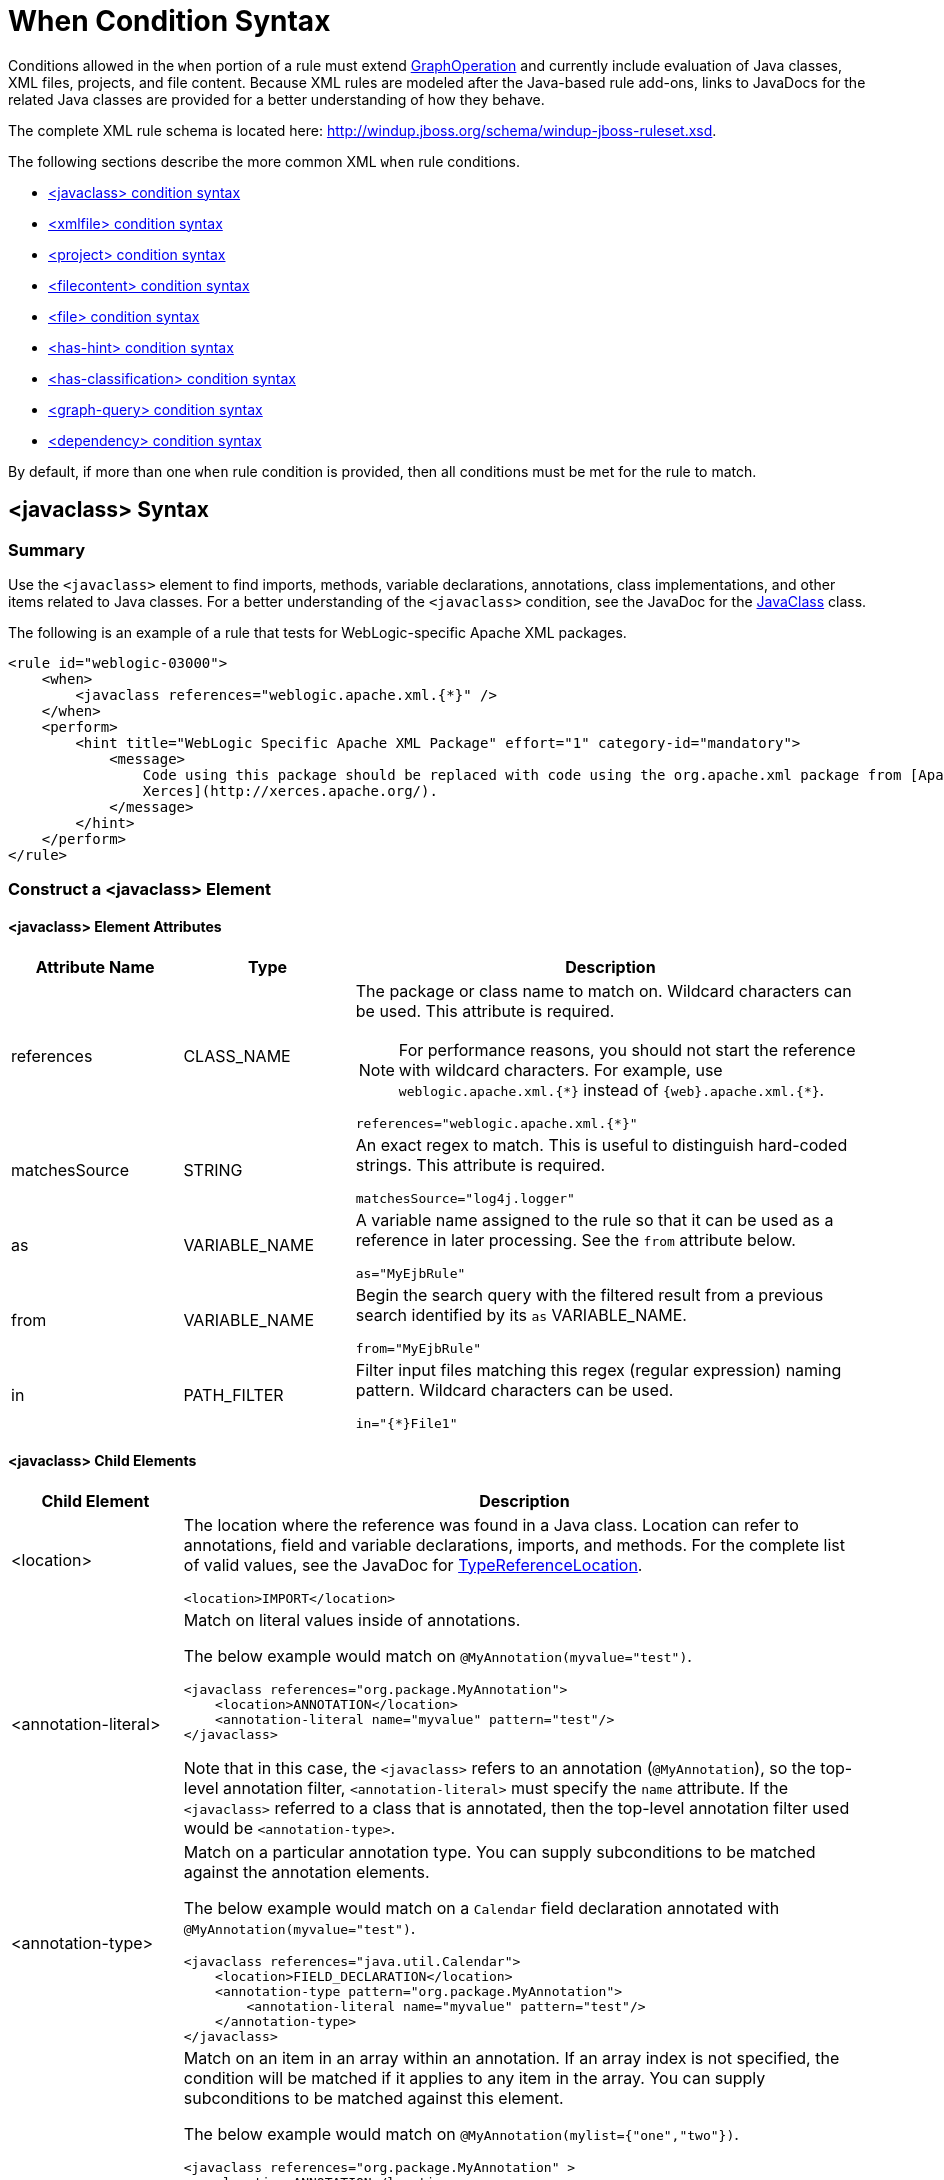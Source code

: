 [[when_syntax]]
= When Condition Syntax

Conditions allowed in the `when` portion of a rule must extend http://windup.github.io/windup/docs/latest/javadoc/org/jboss/windup/config/operation/GraphOperation.html[GraphOperation] and currently include evaluation of Java classes, XML files, projects, and file content. Because XML rules are modeled after the Java-based rule add-ons, links to JavaDocs for the related Java classes are provided for a better understanding of how they behave.

The complete XML rule schema is located here: http://windup.jboss.org/schema/windup-jboss-ruleset.xsd.

The following sections describe the more common XML `when` rule conditions.

* xref:javaclass-syntax[<javaclass> condition syntax]
* xref:xmlfile-syntax[<xmlfile> condition syntax]
* xref:project-syntax[<project> condition syntax]
* xref:filecontent-syntax[<filecontent> condition syntax]
* xref:file-syntax[<file> condition syntax]
* xref:has-hint-syntax[<has-hint> condition syntax]
* xref:has-classification-syntax[<has-classification> condition syntax]
* xref:graph-query-syntax[<graph-query> condition syntax]
* xref:dependency-syntax[<dependency> condition syntax]

By default, if more than one `when` rule condition is provided, then all conditions must be met for the rule to match.

[[javaclass-syntax]]
== <javaclass> Syntax

=== Summary

Use the `<javaclass>` element to find imports, methods, variable declarations, annotations, class implementations, and other items related to Java classes. For a better understanding of the `<javaclass>` condition, see the JavaDoc for the http://windup.github.io/windup/docs/latest/javadoc/org/jboss/windup/rules/apps/java/condition/JavaClass.html[JavaClass] class.

The following is an example of a rule that tests for WebLogic-specific Apache XML packages.
[source,xml,options="nowrap"]
----
<rule id="weblogic-03000">
    <when>
        <javaclass references="weblogic.apache.xml.{*}" />
    </when>
    <perform>
        <hint title="WebLogic Specific Apache XML Package" effort="1" category-id="mandatory">
            <message>
                Code using this package should be replaced with code using the org.apache.xml package from [Apache
                Xerces](http://xerces.apache.org/).
            </message>
        </hint>
    </perform>
</rule>
----

=== Construct a <javaclass> Element

==== <javaclass> Element Attributes

[cols="1,1,3", options="header"]
|====
|Attribute Name
|Type
|Description

|references
|CLASS_NAME
a|The package or class name to match on. Wildcard characters can be used. This attribute is required.

NOTE: For performance reasons, you should not start the reference with wildcard characters. For example, use [x-]`weblogic.apache.xml.{*}` instead of [x-]`{web}.apache.xml.{*}`.

[options="nowrap"]
----
references="weblogic.apache.xml.{*}"
----
|matchesSource
|STRING
a|An exact regex to match. This is useful to distinguish hard-coded strings. This attribute is required.

[options="nowrap"]
----
matchesSource="log4j.logger"
----

|as
|VARIABLE_NAME
a|A variable name assigned to the rule so that it can be used as a reference in later processing. See the `from` attribute below.

[options="nowrap"]
----
as="MyEjbRule"
----

|from
|VARIABLE_NAME
a|Begin the search query with the filtered result from a previous search identified by its `as` VARIABLE_NAME.

[options="nowrap"]
----
from="MyEjbRule"
----

|in
|PATH_FILTER
a|Filter input files matching this regex (regular expression) naming pattern. Wildcard characters can be used.

[options="nowrap"]
----
in="{*}File1"
----

|====

==== <javaclass> Child Elements

[cols="1,4", options="header"]
|====
|Child Element
|Description

|<location>
a|The location where the reference was found in a Java class. Location can refer to annotations, field and variable declarations, imports, and methods. For the complete list of valid values, see the JavaDoc for http://windup.github.io/windup/docs/latest/javadoc/org/jboss/windup/ast/java/data/TypeReferenceLocation.html[TypeReferenceLocation].

[source,xml,options="nowrap"]
----
<location>IMPORT</location>
----

|<annotation-literal>
a|Match on literal values inside of annotations.

The below example would match on `@MyAnnotation(myvalue="test")`.

[source,xml,options="nowrap"]
----
<javaclass references="org.package.MyAnnotation">
    <location>ANNOTATION</location>
    <annotation-literal name="myvalue" pattern="test"/>
</javaclass>
----

Note that in this case, the `<javaclass>` refers to an annotation (`@MyAnnotation`), so the top-level annotation filter, `<annotation-literal>` must specify the `name` attribute. If the `<javaclass>` referred to a class that is annotated, then the top-level annotation filter used would be `<annotation-type>`.

|<annotation-type>
a|Match on a particular annotation type. You can supply subconditions to be matched against the annotation elements.

The below example would match on a `Calendar` field declaration annotated with `@MyAnnotation(myvalue="test")`.

[source,xml,options="nowrap"]
----
<javaclass references="java.util.Calendar">
    <location>FIELD_DECLARATION</location>
    <annotation-type pattern="org.package.MyAnnotation">
        <annotation-literal name="myvalue" pattern="test"/>
    </annotation-type>
</javaclass>
----

|<annotation-list>
a|Match on an item in an array within an annotation. If an array index is not specified, the condition will be matched if it applies to any item in the array. You can supply subconditions to be matched against this element.

The below example would match on `@MyAnnotation(mylist={"one","two"})`.

[source,xml,options="nowrap"]
----
<javaclass references="org.package.MyAnnotation" >
    <location>ANNOTATION</location>
    <annotation-list name="mylist">
        <annotation-literal pattern="two"/>
    </annotation-list>
</javaclass>
----

Note that in this case, the `<javaclass>` refers to an annotation (`@MyAnnotation`), so the top-level annotation filter, `<annotation-list>` must specify the `name` attribute. If the `<javaclass>` referred to a class that is annotated, then the top-level annotation filter used would be `<annotation-type>`.

|====

[[xmlfile-syntax]]
== <xmlfile> Syntax

=== Summary

Use the `<xmlfile>` element to find information in XML files. For a better understanding of the `<xmlfile>` condition, see the http://windup.github.io/windup/docs/latest/javadoc/org/jboss/windup/rules/apps/xml/condition/XmlFile.html[XmlFile] JavaDoc.

The following is an example of a rule that tests for an XML file.
[source,xml,options="nowrap",subs="+quotes"]
----
<rule id="__UNIQUE_RULE_ID__">
    <when>
        <xmlfile matches="/w:web-app/w:resource-ref/w:res-auth[text() = 'Container']">
            <namespace prefix="w" uri="http://java.sun.com/xml/ns/javaee"/>
        </xmlfile>
    </when>
    <perform>
        <hint title="Title for Hint from XML">
            <message>Container Auth</message>
        </hint>
        <xslt description="Example XSLT Conversion" extension="-converted-example.xml"
              template="/exampleconversion.xsl"/>
    </perform>
</rule>
----

=== Construct an <xmlfile> Element

==== <xmlfile> Element Attributes

[cols="1,1,3", options="header"]
|====
|Attribute Name
|Type
|Description

|matches
|XPATH
a|Match on an XML file condition.

[options="nowrap"]
----
matches="/w:web-app/w:resource-ref/w:res-auth[text() = 'Container']"
----

|xpathResultMatch
|XPATH_RESULT_STRING
a|Return results that match the given regex.

[options="nowrap"]
----
<xmlfile matches="//foo/text()"
  xpathResultMatch="Text from foo."/>
----

|as
|VARIABLE_NAME
a|A variable name assigned to the rule so that it can be used as a reference in later processing. See the `from` attribute below.

[options="nowrap"]
----
as="MyEjbRule"
----

|in
|PATH_FILTER
a|Used to filter input files matching this regex (regular expression) naming pattern. Wildcard characters can be used.

[options="nowrap"]
----
in="{*}File1"
----

|from
|VARIABLE_NAME
a|Begin the search query with the filtered result from a previous search identified by its `as` VARIABLE_NAME.

[options="nowrap"]
----
from="MyEjbRule"
----

|public-id
|PUBLIC_ID
a|The DTD public-id regex.

[options="nowrap"]
----
public-id="public"
----

|====

==== <xmlfile> `matches` Custom Functions

The `matches` attribute may use several built-in custom XPath functions,
which may have useful side effects, like setting the matched value on the rule variables stack.

[cols="1,1", options="header"]
|====
|Function
|Description

|`windup:matches()`
a|Match a XPath expression against a string, possibly containing {ProductShortName} parameterization placeholders.

[options="nowrap"]
----
matches="windup:matches(//foo/@class, '{javaclassname}'"
----
This will match all `<foo/>` elements with a `class` attribute and store their value into `javaclassname` parameter for each iteration.

|====

==== <xmlfile> Child Elements

[cols="1,4", options="header"]
|====
|Child Element
|Description

|<namespace>
a|The namespace referenced in XML files. This element contains two optional attributes: The `prefix` and the `uri`.

[source,xml,options="nowrap"]
----
<namespace prefix="abc" uri="http://maven.apache.org/POM/4.0.0"/>
----

|====

[[project-syntax]]
== <project> Syntax

=== Summary

Use the `<project>` element to query the Maven POM file for the project characteristics. For a better understanding of the `<project>` condition, see the JavaDoc for the http://windup.github.io/windup/docs/latest/javadoc/org/jboss/windup/project/condition/Project.html[Project] class.

The following is an example of a rule that checks for a JUnit dependency version between 2.0.0.Final and 2.2.0.Final.
[source,xml,options="nowrap"]
----
<rule id="UNIQUE_RULE_ID">
    <when>
        <project>
            <artifact groupId="junit" artifactId="junit" fromVersion="2.0.0.Final" toVersion="2.2.0.Final"/>
        </project>
    </when>
    <perform>
        <lineitem message="The project uses junit with the version between 2.0.0.Final and 2.2.0.Final"/>
    </perform>
</rule>
----

=== Construct a <project> Element

==== <project> Element Attributes

The `<project>` element is used to match against the project's Maven POM file. You can use this condition to query for dependencies of the project. It does not have any attributes itself.

==== <project> Child Elements

[cols="1,4", options="header"]
|====
|Child Element
|Description

|<artifact>
a|Subcondition used within `<project>` to query against project dependencies. The `<artifact>` element attributes are described below.
|====

==== <artifact> Element Attributes

[cols="1,1,3", options="header"]
|====
|Attribute Name
|Type
|Description

|groupId
|PROJECT_GROUP_ID
|Match on the project `<groupId>` of the dependency.

|artifactId
|PROJECT_ARTIFACT_ID
|Match on the project `<artifactId>` of the dependency.

|fromVersion
|FROM_VERSION
|Specify the lower version bound of the artifact. For example `2.0.0.Final`.

|toVersion
|TO_VERSION
|Specify the upper version bound of the artifact. For example `2.2.0.Final`.
|====

[[filecontent-syntax]]
== <filecontent> Syntax

=== Summary

Use the `<filecontent>` element to find strings or text within files, for example, a line in a Properties file. For a better understanding of the `<filecontent>` condition, see the JavaDoc for the http://windup.github.io/windup/docs/latest/javadoc/org/jboss/windup/rules/files/condition/FileContent.html[FileContent] class.

=== Construct a <filecontent> Element

==== <filecontent> Element Attributes

[cols="1,1,3", options="header"]
|====
|Attribute Name
|Type
|Description

|pattern
|String
|Match the file contents against the provided parameterized string. This attribute is required.

|filename
|String
|Match the file names against the provided parameterized string.

|as
|VARIABLE_NAME
a|A variable name assigned to the rule so that it can be used as a reference in later processing. See the `from` attribute below.

[options="nowrap"]
----
as="MyEjbRule"
----

|from
|VARIABLE_NAME
a|Begin the search query with the filtered result from a previous search identified by its `as` VARIABLE_NAME.

[options="nowrap"]
----
from="MyEjbRule"
----

|====


[[file-syntax]]
== <file> Syntax

=== Summary

Use the `<file>` element to find the existence of files with a specific name, for example, an `ibm-webservices-ext.xmi` file. For a better understanding of the `<file>` condition, see the JavaDoc for the http://windup.github.io/windup/docs/latest/javadoc/org/jboss/windup/rules/files/condition/File.html[File] class.

=== Construct a <file> Element

==== <file> Element Attributes

[cols="1,1,3", options="header"]
|====
|Attribute Name
|Type
|Description

|filename
|String
|Match the file names against the provided parameterized string. This attribute is required.

|as
|VARIABLE_NAME
a|A variable name assigned to the rule so that it can be used as a reference in later processing. See the `from` attribute below.

[options="nowrap"]
----
as="MyEjbRule"
----

|from
|VARIABLE_NAME
a|Begin the search query with the filtered result from a previous search identified by its `as` VARIABLE_NAME.

_Example:_

[options="nowrap"]
----
from="MyEjbRule"
----

|====

[[has-hint-syntax]]
== <has-hint> Syntax

=== Summary

Use the `<has-hint>` element to test whether a file or line has a hint already associated with it. It is primarily used to prevent firing if a hint already exists, or to implement rules for default execution when no other conditions apply. For a better understanding of the `<has-hint>` condition, see the JavaDoc for the http://windup.github.io/windup/docs/latest/javadoc/org/jboss/windup/reporting/config/HasHint.html[HasHint] class.

The following is an example of a rule that checks to see if a hint exists for an IBM JMS destination message, and if not includes it.

[source,xml,options="nowrap"]
----
<rule id="websphere-jms-eap7-03000">
  <when>
    <javaclass references="{package}.{prefix}{type}Message" />
  </when>
  <perform>
    <iteration>
      <when>
        <not>
          <has-hint />
        </not>
      </when>
      <perform>
        <hint title="IBM JMS destination message" effort="1" category-id="mandatory">
          <message>
            JMS `{package}.{prefix}{type}Message` messages represent the actual data passed through JMS destinations. This reference should be
            replaced with the Java EE standard API `javax.jms.{type}Message`.
          </message>
          <link href="https://docs.oracle.com/javaee/7/tutorial/jms-concepts003.htm#sthref2271" title="Java EE 7 JMS Tutorial - Message API" />
          <tag>jms</tag>
          <tag>websphere</tag>
        </hint>
      </perform>
    </iteration>
  </perform>
  <where param="type">
    <matches pattern="(Text|Stream|Object|Map|Bytes)?" />
  </where>
  <where param="prefix">
    <matches pattern="(JMS|MQe|MQ)" />
  </where>
  <where param="package">
    <matches pattern="com.ibm(\..*)?\.jms" />
  </where>
</rule>
----

=== Construct a <has-hint>

The `<has-hint>` element is used to determine if a hint exists for a file or line. It does not have any child elements.

==== <has-hint> Element Attributes

[cols="1,1,3", options="header"]
|====
|Attribute Name
|Type
|Description

|message
|String
|An optional argument allowing you to match the hint against the provided message string.
|====

[[has-classification-syntax]]
== <has-classification> Syntax

=== Summary

Use the `<has-classification>` element to test whether a file or line has a classification. It is primarily used to prevent firing if a classification already exists, or to implement rules for default execution when no other conditions apply. For a better understanding of the `<has-classification>` condition, see the JavaDoc for the http://windup.github.io/windup/docs/latest/javadoc/org/jboss/windup/reporting/config/HasClassification.html[HasClassification] class.

=== Construct a <has-classification>

The `has-classification` element is used to determine if a specified classification exists. It does not have any child elements.

==== <has-classification> Element Attributes

[cols="1,1,3", options="header"]
|====
|Attribute Name
|Type
|Description

|title
|String
|An optional title to match the classification against.
|====

[[graph-query-syntax]]
== <graph-query> Syntax

=== Summary

Use the `<graph-query>` element to search the generated graph for any elements. This element is primarily used to search for specific archives. For a better understanding of the `<graph-query>` condition, see the JavaDoc for the http://windup.github.io/windup/docs/latest/javadoc/org/jboss/windup/config/parser/xml/when/QueryHandler.html[QueryHandler] class.

The following is an example of a rule that tests to determine if any `ehcache` packages are found.

[source,xml,options="nowrap"]
----
<rule id="embedded-cache-libraries-01000">
    <when>
        <graph-query discriminator="JarArchiveModel">
            <property name="fileName" searchType="regex">.*ehcache.*\.jar$</property>
        </graph-query>
    </when>
    <perform>
        <classification title="Caching - Ehcache embedded library" category-id="cloud-mandatory" effort="5">
            <description>
                The application embeds an Ehcache library.

                Cloud readiness issue as potential state information that is not persisted to a backing service.
            </description>
        </classification>
        <technology-tag level="INFORMATIONAL">Ehcache (embedded)</technology-tag>
    </perform>
</rule>
----

=== Construct a <graph-query>

==== <graph-query> Element Attributes

[cols="1,1,3", options="header"]
|====
|Attribute Name
|Type
|Description

|discriminator
|MODEL_TYPE
|The type of model to use for searching. This can be any valid model; however, it is recommended to use the `JarArchiveModel` for examining archives. This attribute is required.

|as
|VARIABLE_NAME
a|A variable name assigned to the rule so that it can be used as a reference in later processing. See the `from` attribute below.

[source,options="nowrap"]
----
as="MyEjbRule"
----

|from
|VARIABLE_NAME
a|Begin the search query with the filtered result from a previous search identified by its `as` VARIABLE_NAME.

[source,options="nowrap"]
----
from="MyEjbRule"
----
|====

==== <graph-query> Properties

[cols="1,1,3", options="header"]
|====
|Property Name
|Type
|Description

|name
|String
|The name of the attribute to match against within the chosen model. When using any file-based models it is recommended to match on `fileName`. This attribute is required.

|type
|property-type
|Defines the expected type of property, either `STRING` or `BOOLEAN`.

|searchType
|property-search-type
|Defines how the condition is matched. If set to `equals`, then an exact match must be made. If using `regex`, then regular expressions can be used.

|====

[[dependency-syntax]]
== <dependency> Syntax

=== Summary

Use the `<dependency>` element to search dependencies defined within the application's POM file to determine whether they are supported by the target runtime.

The following is an example of a rule that checks for all artifacts belonging to the `org.springframework.boot` group that have a version up to, and including, 1.6.0.

[source,xml,options="nowrap"]
----
<rule id="springboot-00001">
    <!-- rule condition, when it could be fired -->
    <when>
        <dependency groupId="org.springframework.boot" artifactId="{*}" toVersion="1.6.0" />
    </when>
    <!-- rule operation, what to do if it is fired -->
    <perform>
        <hint title="Unsupported version of Spring Boot" effort="3" category-id="mandatory">
            <message>Spring Boot has to be updated to Spring Boot 2.0 before being able to be migrated to a version supported by Red Hat Runtimes</message>
            <link href="https://access.redhat.com/articles/3349341" title="RHOAR Spring Boot Supported Configurations" />
            <link href="https://access.redhat.com/articles/3348731" title="RHOAR Component Details Overview" />
            <link href="https://github.com/spring-projects/spring-boot/wiki/Spring-Boot-2.0-Migration-Guide" title="Spring Boot 2.0 Migration Guide" />
        </hint>
    </perform>
</rule>
----
